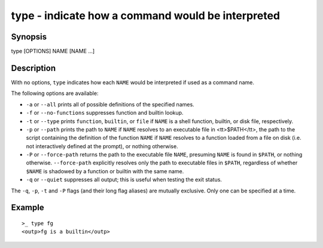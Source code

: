 .. _cmd-type:

type - indicate how a command would be interpreted
==================================================

Synopsis
--------

type [OPTIONS] NAME [NAME ...]


Description
-----------

With no options, ``type`` indicates how each ``NAME`` would be interpreted if used as a command name.

The following options are available:

- ``-a`` or ``--all`` prints all of possible definitions of the specified names.

- ``-f`` or ``--no-functions`` suppresses function and builtin lookup.

- ``-t`` or ``--type`` prints ``function``, ``builtin``, or ``file`` if ``NAME`` is a shell function, builtin, or disk file, respectively.

- ``-p`` or ``--path`` prints the path to ``NAME`` if ``NAME`` resolves to an executable file in <tt>$PATH</tt>, the path to the script containing the definition of the function ``NAME`` if ``NAME`` resolves to a function loaded from a file on disk (i.e. not interactively defined at the prompt), or nothing otherwise.

- ``-P`` or ``--force-path`` returns the path to the executable file ``NAME``, presuming ``NAME`` is found in ``$PATH``, or nothing otherwise. ``--force-path`` explicitly resolves only the path to executable files in ``$PATH``, regardless of whether ``$NAME`` is shadowed by a function or builtin with the same name.

- ``-q`` or ``--quiet`` suppresses all output; this is useful when testing the exit status.

The ``-q``, ``-p``, ``-t`` and ``-P`` flags (and their long flag aliases) are mutually exclusive. Only one can be specified at a time.


Example
-------



::

    >_ type fg
    <outp>fg is a builtin</outp>


